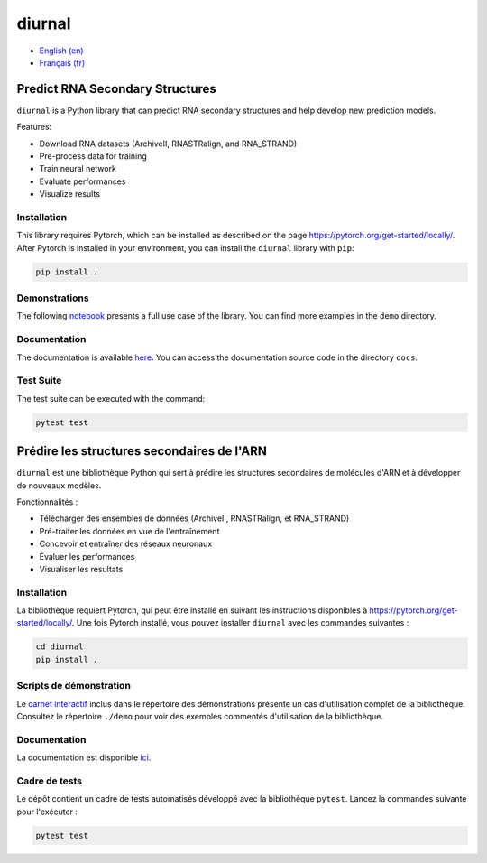diurnal
=======

- `English (en) <#Predict-RNA-Secondary-Structures>`_
- `Français (fr) <#Prédire-les-structures-secondaires-de-lARN>`_

.. image:: docs/images/structure_example_no_text.png
   :alt: The primary and secondary structures of a short RNA molecule.
   :align: center

Predict RNA Secondary Structures
--------------------------------

``diurnal`` is a Python library that can predict RNA secondary structures and
help develop new prediction models.

Features:

- Download RNA datasets (ArchiveII, RNASTRalign, and RNA_STRAND)
- Pre-process data for training
- Train neural network
- Evaluate performances
- Visualize results


Installation
````````````

This library requires Pytorch, which can be installed as described on the page
https://pytorch.org/get-started/locally/. After Pytorch is installed in your
environment, you can install the ``diurnal`` library with ``pip``:

.. code-block:: bash

   pip install .


Demonstrations
``````````````

The following
`notebook <https://github.com/Vincent-Therrien/diurnal/blob/main/demo/example.ipynb>`_
presents a full use case of the library. You can find more examples in the
``demo`` directory.


Documentation
`````````````

The documentation is available `here <https://vincent-therrien.github.io/>`_.
You can access the documentation source code in the directory ``docs``.


Test Suite
``````````

The test suite can be executed with the command:

.. code-block:: bash

   pytest test


.. _Français - fr:

Prédire les structures secondaires de l'ARN
-------------------------------------------

``diurnal`` est une bibliothèque Python qui sert à prédire les structures
secondaires de molécules d'ARN et à développer de nouveaux modèles.

Fonctionnalités :

- Télécharger des ensembles de données (ArchiveII, RNASTRalign, et RNA_STRAND)
- Pré-traiter les données en vue de l'entraînement
- Concevoir et entraîner des réseaux neuronaux
- Évaluer les performances
- Visualiser les résultats


Installation
````````````

La bibliothèque requiert Pytorch, qui peut être installé en suivant les
instructions disponibles à https://pytorch.org/get-started/locally/. Une fois
Pytorch installé, vous pouvez installer ``diurnal`` avec les commandes
suivantes :

.. code-block:: bash

   cd diurnal
   pip install .


Scripts de démonstration
````````````````````````

Le `carnet interactif <https://github.com/Vincent-Therrien/diurnal/blob/main/demo/example.ipynb>`_
inclus dans le répertoire des démonstrations présente un cas d'utilisation
complet de la bibliothèque. Consultez le répertoire ``./demo`` pour voir des
exemples commentés d'utilisation de la bibliothèque.


Documentation
``````````````

La documentation est disponible `ici <https://vincent-therrien.github.io/>`_.


Cadre de tests
``````````````

Le dépôt contient un cadre de tests automatisés développé avec la bibliothèque
``pytest``. Lancez la commandes suivante pour l'exécuter :

.. code-block:: bash

   pytest test
